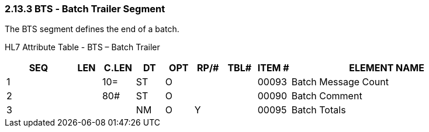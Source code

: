 === 2.13.3 BTS ‑ Batch Trailer Segment

The BTS segment defines the end of a batch.

HL7 Attribute Table - BTS – Batch Trailer

[width="100%",cols="14%,6%,7%,6%,6%,6%,7%,7%,41%",options="header",]
|===
|SEQ |LEN |C.LEN |DT |OPT |RP/# |TBL# |ITEM # |ELEMENT NAME
|1 | |10= |ST |O | | |00093 |Batch Message Count
|2 | |80# |ST |O | | |00090 |Batch Comment
|3 | | |NM |O |Y | |00095 |Batch Totals
|===

